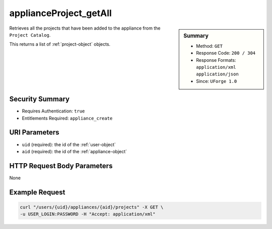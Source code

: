 .. Copyright 2016 FUJITSU LIMITED

.. _applianceProject-getAll:

applianceProject_getAll
-----------------------

.. function:: GET /users/{uid}/appliances/{aid}/projects

.. sidebar:: Summary

	* Method: ``GET``
	* Response Code: ``200 / 304``
	* Response Formats: ``application/xml`` ``application/json``
	* Since: ``UForge 1.0``

Retrieves all the projects that have been added to the appliance from the ``Project Catalog``. 

This returns a list of :ref:`project-object` objects.

Security Summary
~~~~~~~~~~~~~~~~

* Requires Authentication: ``true``
* Entitlements Required: ``appliance_create``

URI Parameters
~~~~~~~~~~~~~~

* ``uid`` (required): the id of the :ref:`user-object`
* ``aid`` (required): the id of the :ref:`appliance-object`

HTTP Request Body Parameters
~~~~~~~~~~~~~~~~~~~~~~~~~~~~

None

Example Request
~~~~~~~~~~~~~~~

.. code-block:: bash

	curl "/users/{uid}/appliances/{aid}/projects" -X GET \
	-u USER_LOGIN:PASSWORD -H "Accept: application/xml"

.. seealso::

	 * :ref:`appliance-object`
	 * :ref:`user-object`
	 * :ref:`project-object`
	 * :ref:`appliance-create`
	 * :ref:`appliance-clone`
	 * :ref:`appliance-delete`
	 * :ref:`appliance-get`
	 * :ref:`appliance-getAll`
	 * :ref:`appliance-update`
	 * :ref:`applianceMySoftware-getAll`
